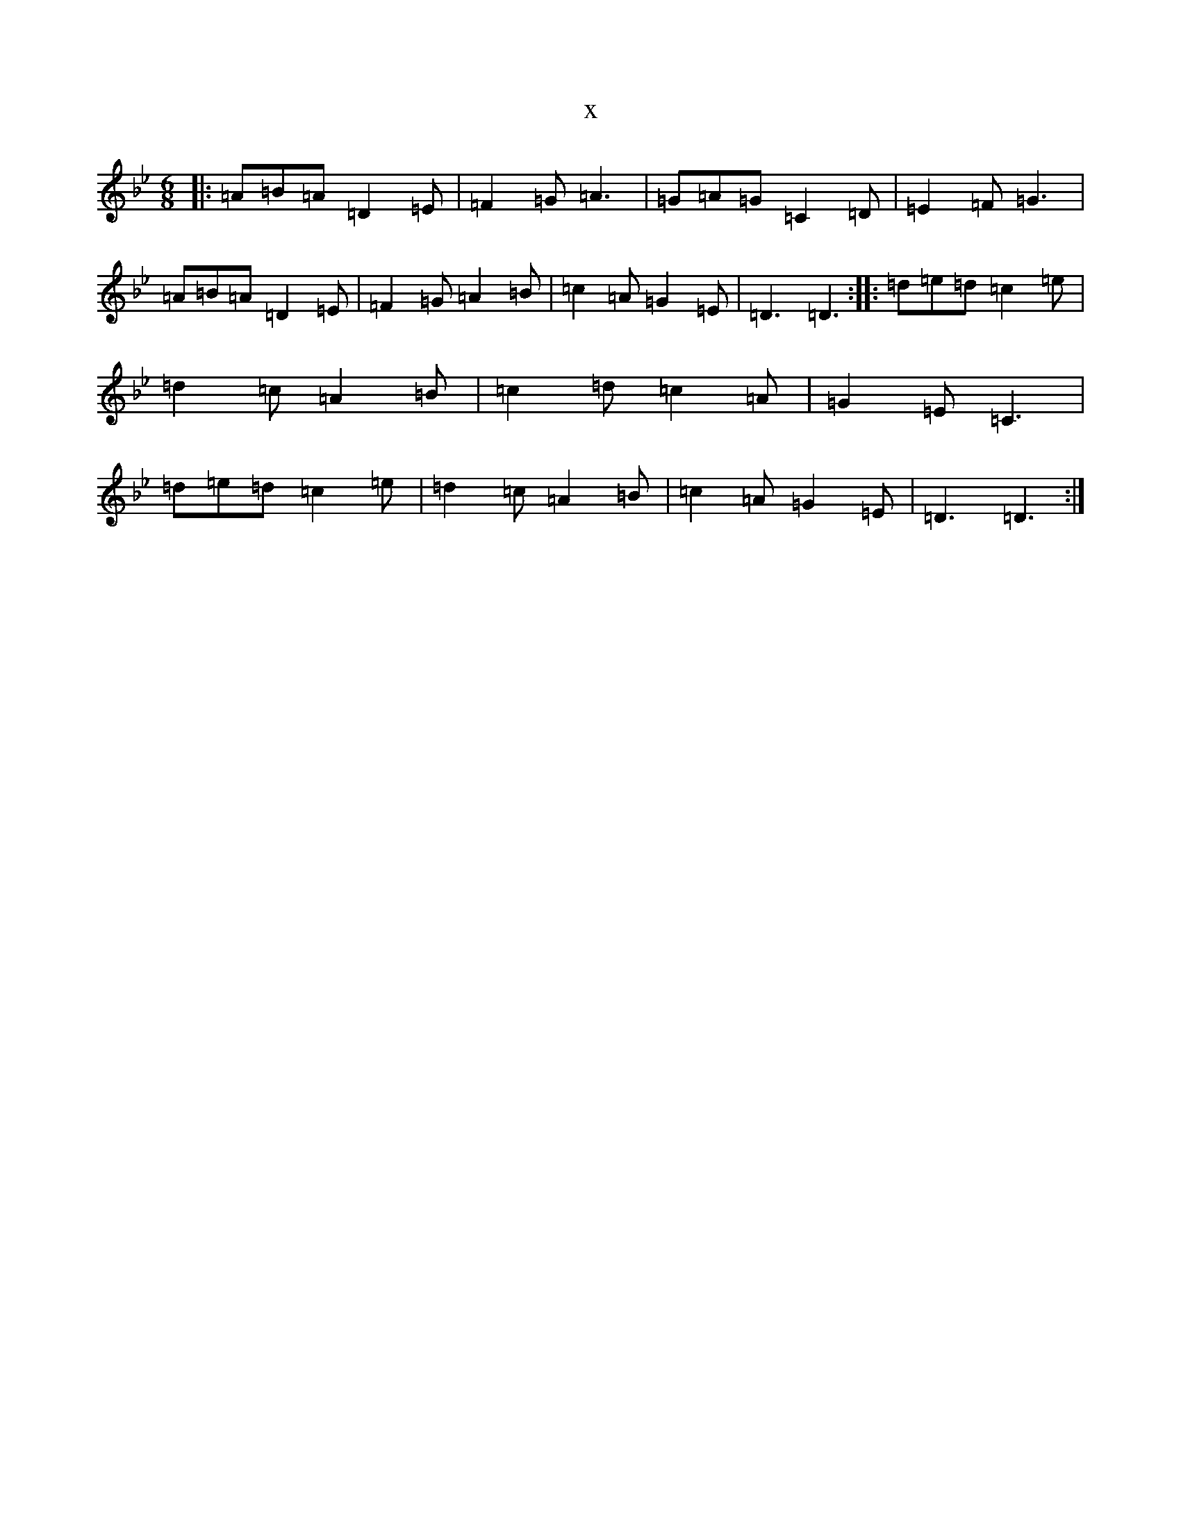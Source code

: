 X:5549
T:x
L:1/8
M:6/8
K: C Dorian
|:=A=B=A=D2=E|=F2=G=A3|=G=A=G=C2=D|=E2=F=G3|=A=B=A=D2=E|=F2=G=A2=B|=c2=A=G2=E|=D3=D3:||:=d=e=d=c2=e|=d2=c=A2=B|=c2=d=c2=A|=G2=E=C3|=d=e=d=c2=e|=d2=c=A2=B|=c2=A=G2=E|=D3=D3:|